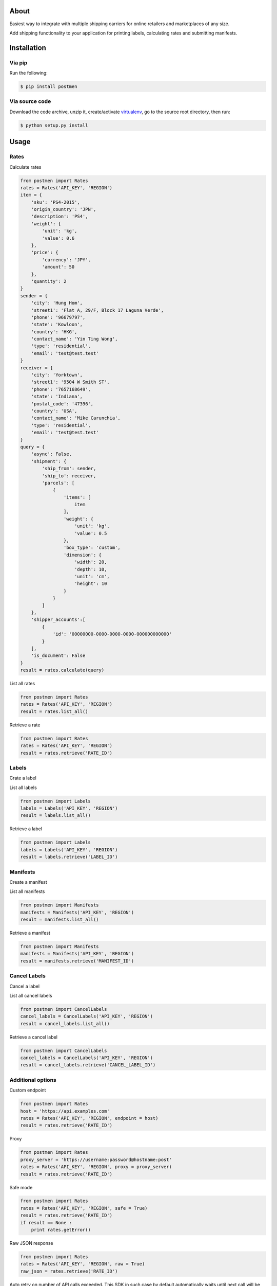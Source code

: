 About
=====

Easiest way to integrate with multiple shipping carriers for online retailers and marketplaces of any size.

Add shipping functionality to your application for printing labels, calculating rates and submitting manifests.

Installation
============

Via pip
-------

Run the following:

.. code-block:: bash

    $ pip install postmen

Via source code
---------------

Download the code archive, unzip it, create/activate `virtualenv <http://virtualenv.readthedocs.org/en/latest/virtualenv.html>`_, go to the source root directory, then run:

.. code-block:: bash

    $ python setup.py install

Usage
=====

Rates
-----

Calculate rates

.. code-block:: python

    from postmen import Rates
    rates = Rates('API_KEY', 'REGION')
    item = {
        'sku': 'PS4-2015',
        'origin_country': 'JPN',
        'description': 'PS4',
        'weight': {
            'unit': 'kg',
            'value': 0.6
        },
        'price': {
            'currency': 'JPY',
            'amount': 50
        },
        'quantity': 2
    }
    sender = {
        'city': 'Hung Hom',
        'street1': 'Flat A, 29/F, Block 17 Laguna Verde',
        'phone': '96679797',
        'state': 'Kowloon',
        'country': 'HKG',
        'contact_name': 'Yin Ting Wong',
        'type': 'residential',
        'email': 'test@test.test'
    }
    receiver = {
        'city': 'Yorktown',
        'street1': '9504 W Smith ST',
        'phone': '7657168649',
        'state': 'Indiana',
        'postal_code': '47396',
        'country': 'USA',
        'contact_name': 'Mike Carunchia',
        'type': 'residential',
        'email': 'test@test.test'
    }
    query = {
        'async': False,
        'shipment': {
            'ship_from': sender,
            'ship_to': receiver,
            'parcels': [
                {
                    'items': [
                        item
                    ],
                    'weight': {
                        'unit': 'kg',
                        'value': 0.5
                    },
                    'box_type': 'custom',
                    'dimension': {
                        'width': 20,
                        'depth': 10,
                        'unit': 'cm',
                        'height': 10
                    }
                }
            ]
        },
        'shipper_accounts':[
            {
                'id': '00000000-0000-0000-0000-000000000000'
            }
        ],
        'is_document': False
    }
    result = rates.calculate(query)

List all rates

.. code-block:: python

    from postmen import Rates
    rates = Rates('API_KEY', 'REGION')
    result = rates.list_all()

Retrieve a rate

.. code-block:: python

    from postmen import Rates
    rates = Rates('API_KEY', 'REGION')
    result = rates.retrieve('RATE_ID')


Labels
------

Crate a label

List all labels

.. code-block:: python

    from postmen import Labels
    labels = Labels('API_KEY', 'REGION')
    result = labels.list_all()

Retrieve a label

.. code-block:: python

    from postmen import Labels
    labels = Labels('API_KEY', 'REGION')
    result = labels.retrieve('LABEL_ID')

Manifests
---------

Create a manifest

List all manifests

.. code-block:: python

    from postmen import Manifests
    manifests = Manifests('API_KEY', 'REGION')
    result = manifests.list_all()

Retrieve a manifest

.. code-block:: python

    from postmen import Manifests
    manifests = Manifests('API_KEY', 'REGION')
    result = manifests.retrieve('MANIFEST_ID')


Cancel Labels
-------------

Cancel a label

List all cancel labels

.. code-block:: python

    from postmen import CancelLabels
    cancel_labels = CancelLabels('API_KEY', 'REGION')
    result = cancel_labels.list_all()

Retrieve a cancel label

.. code-block:: python

    from postmen import CancelLabels
    cancel_labels = CancelLabels('API_KEY', 'REGION')
    result = cancel_labels.retrieve('CANCEL_LABEL_ID')

Additional options
------------------

Custom endpoint

.. code-block:: python

    from postmen import Rates
    host = 'https://api.examples.com'
    rates = Rates('API_KEY', 'REGION', endpoint = host)
    result = rates.retrieve('RATE_ID')

Proxy

.. code-block:: python

    from postmen import Rates
    proxy_server = 'https://username:password@hostname:post'
    rates = Rates('API_KEY', 'REGION', proxy = proxy_server)
    result = rates.retrieve('RATE_ID')

Safe mode

.. code-block:: python

    from postmen import Rates
    rates = Rates('API_KEY', 'REGION', safe = True)
    result = rates.retrieve('RATE_ID')
    if result == None :
        print rates.getError()

Raw JSON response

.. code-block:: python

    from postmen import Rates
    rates = Rates('API_KEY', 'REGION', raw = True)
    raw_json = rates.retrieve('RATE_ID')

Auto retry on number of API calls exceeded.
This SDK in such case by default automatically waits until next call will be possible. If you prefer to raise an exception instead follow this example.

.. code-block:: python

    from postmen import Rates
    rates = Rates('API_KEY', 'REGION', rate = False)
    result = rates.retrieve('RATE_ID')

Automatically retry if exception is retryable.

.. code-block:: python

    from postmen import Rates
    rates = Rates('API_KEY', 'REGION', retry = True)
    result = rates.retrieve('RATE_ID')
